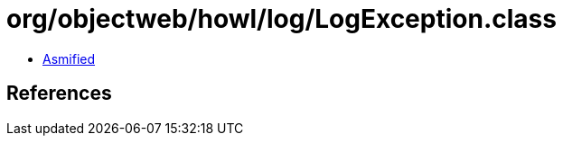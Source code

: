 = org/objectweb/howl/log/LogException.class

 - link:LogException-asmified.java[Asmified]

== References

